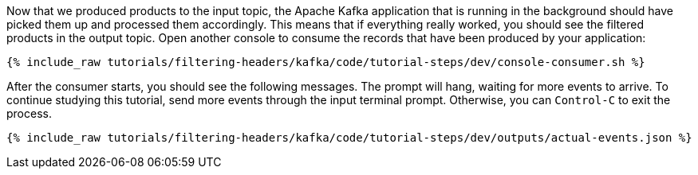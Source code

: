 Now that we produced products to the input topic, the Apache Kafka application that is running in the background should have picked them up and processed them accordingly. This means that if everything really worked, you should see the filtered products in the output topic. Open another console to consume the records that have been produced by your application:

+++++
<pre class="snippet"><code class="shell">{% include_raw tutorials/filtering-headers/kafka/code/tutorial-steps/dev/console-consumer.sh %}</code></pre>
+++++

After the consumer starts, you should see the following messages. The prompt will hang, waiting for more events to arrive. To continue studying this tutorial, send more events through the input terminal prompt. Otherwise, you can `Control-C` to exit the process.

+++++
<pre class="snippet"><code class="json">{% include_raw tutorials/filtering-headers/kafka/code/tutorial-steps/dev/outputs/actual-events.json %}</code></pre>
+++++